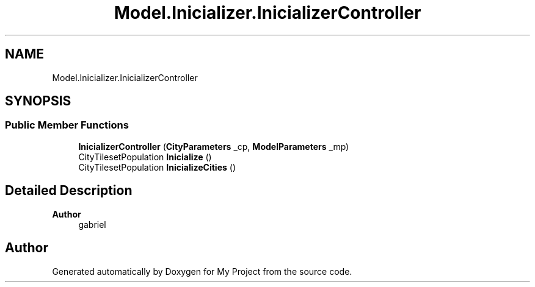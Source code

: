 .TH "Model.Inicializer.InicializerController" 3 "My Project" \" -*- nroff -*-
.ad l
.nh
.SH NAME
Model.Inicializer.InicializerController
.SH SYNOPSIS
.br
.PP
.SS "Public Member Functions"

.in +1c
.ti -1c
.RI "\fBInicializerController\fP (\fBCityParameters\fP _cp, \fBModelParameters\fP _mp)"
.br
.ti -1c
.RI "CityTilesetPopulation \fBInicialize\fP ()"
.br
.ti -1c
.RI "CityTilesetPopulation \fBInicializeCities\fP ()"
.br
.in -1c
.SH "Detailed Description"
.PP 

.PP
\fBAuthor\fP
.RS 4
gabriel 
.RE
.PP


.SH "Author"
.PP 
Generated automatically by Doxygen for My Project from the source code\&.
